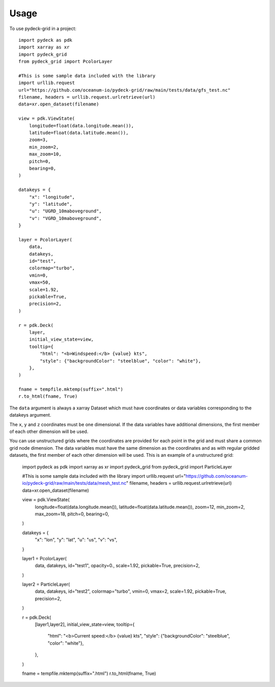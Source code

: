 =====
Usage
=====

To use pydeck-grid in a project::

    import pydeck as pdk
    import xarray as xr
    import pydeck_grid
    from pydeck_grid import PcolorLayer

    #This is some sample data included with the library
    import urllib.request
    url="https://github.com/oceanum-io/pydeck-grid/raw/main/tests/data/gfs_test.nc"
    filename, headers = urllib.request.urlretrieve(url)
    data=xr.open_dataset(filename)

    view = pdk.ViewState(
        longitude=float(data.longitude.mean()),
        latitude=float(data.latitude.mean()),
        zoom=3,
        min_zoom=2,
        max_zoom=10,
        pitch=0,
        bearing=0,
    )

    datakeys = {
        "x": "longitude",
        "y": "latitude",
        "u": "UGRD_10maboveground",
        "v": "VGRD_10maboveground",
    }

    layer = PcolorLayer(
        data,
        datakeys,
        id="test",
        colormap="turbo",
        vmin=0,
        vmax=50,
        scale=1.92,
        pickable=True,
        precision=2,
    )
    
    r = pdk.Deck(
        layer,
        initial_view_state=view,
        tooltip={
            "html": "<b>Windspeed:</b> {value} kts",
            "style": {"backgroundColor": "steelblue", "color": "white"},
        },
    )
    
    fname = tempfile.mktemp(suffix=".html")
    r.to_html(fname, True)


The ``data`` argument is always a xarray Dataset which must have coordinates or data variables corresponding to the datakeys argument.

The ``x``, ``y`` and ``z`` coordinates must be one dimensional. If the data variables have additional dimensions, the first member of each other dimension will be used.

You can use unstructured grids where the coordinates are provided for each point in the grid and must share a common grid node dimension. The data variables must have the same dimension as the coordinates and as with regular gridded datasets, the first member of each other dimension will be used. This is an example of a unstructured grid:


    import pydeck as pdk
    import xarray as xr
    import pydeck_grid
    from pydeck_grid import ParticleLayer

    #This is some sample data included with the library
    import urllib.request
    url="https://github.com/oceanum-io/pydeck-grid/raw/main/tests/data/mesh_test.nc"
    filename, headers = urllib.request.urlretrieve(url)
    data=xr.open_dataset(filename)

    view = pdk.ViewState(
        longitude=float(data.longitude.mean()),
        latitude=float(data.latitude.mean()),
        zoom=12,
        min_zoom=2,
        max_zoom=18,
        pitch=0,
        bearing=0,
    )

    datakeys = {
        "x": "lon",
        "y": "lat",
        "u": "us",
        "v": "vs",
    }

    layer1 = PcolorLayer(
        data,
        datakeys,
        id="test1",
        opacity=0.,
        scale=1.92,
        pickable=True,
        precision=2,
    )

    layer2 = ParticleLayer(
        data,
        datakeys,
        id="test2",
        colormap="turbo",
        vmin=0,
        vmax=2,
        scale=1.92,
        pickable=True,
        precision=2,
    )
    
    r = pdk.Deck(
        [layer1,layer2],
        initial_view_state=view,
        tooltip={
            "html": "<b>Current speed:</b> {value} kts",
            "style": {"backgroundColor": "steelblue", "color": "white"},
        },
    )
    
    fname = tempfile.mktemp(suffix=".html")
    r.to_html(fname, True)